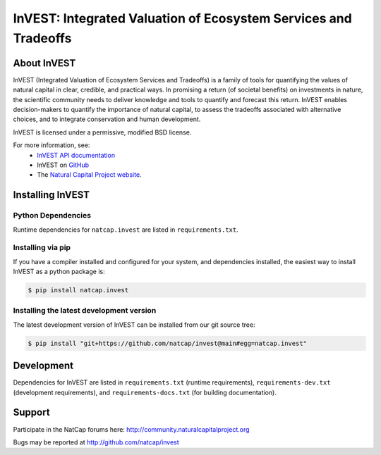 ================================================================
InVEST: Integrated Valuation of Ecosystem Services and Tradeoffs
================================================================

About  InVEST
=============

InVEST (Integrated Valuation of Ecosystem Services and Tradeoffs) is a family
of tools for quantifying the values of natural capital in clear, credible, and
practical ways. In promising a return (of societal benefits) on investments in
nature, the scientific community needs to deliver knowledge and tools to
quantify and forecast this return. InVEST enables decision-makers to quantify
the importance of natural capital, to assess the tradeoffs associated with
alternative choices, and to integrate conservation and human development.

InVEST is licensed under a permissive, modified BSD license.

For more information, see:
  * `InVEST API documentation <http://invest.readthedocs.io/>`_
  * InVEST on `GitHub <https://github.com/natcap/invest>`__
  * The `Natural Capital Project website <http://naturalcapitalproject.stanford.edu>`__.


.. Everything after this comment will be included in the API docs.
.. START API

Installing InVEST
=================

Python Dependencies
-------------------

Runtime dependencies for ``natcap.invest`` are listed in ``requirements.txt``.

Installing via pip
------------------

If you have a compiler installed and configured for your system, and
dependencies installed, the easiest way to install InVEST as a python package
is:

.. code-block:: console

    $ pip install natcap.invest


Installing the latest development version
-----------------------------------------

The latest development version of InVEST can be installed from our git
source tree:

.. code-block:: console

    $ pip install "git+https://github.com/natcap/invest@main#egg=natcap.invest"

Development
===========

Dependencies for InVEST are listed in ``requirements.txt`` (runtime
requirements), ``requirements-dev.txt`` (development requirements), and
``requirements-docs.txt`` (for building documentation).

Support
=======

Participate in the NatCap forums here:
http://community.naturalcapitalproject.org

Bugs may be reported at http://github.com/natcap/invest
